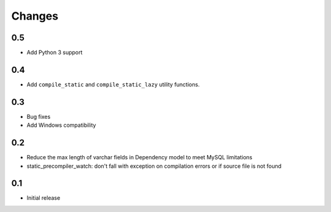 =======
Changes
=======

0.5
====

- Add Python 3 support

0.4
====

- Add ``compile_static`` and ``compile_static_lazy`` utility functions.

0.3
====

- Bug fixes
- Add Windows compatibility


0.2
====

- Reduce the max length of varchar fields in Dependency model to meet MySQL limitations
- static_precompiler_watch: don't fall with exception on compilation errors or if
  source file is not found

0.1
====

- Initial release
